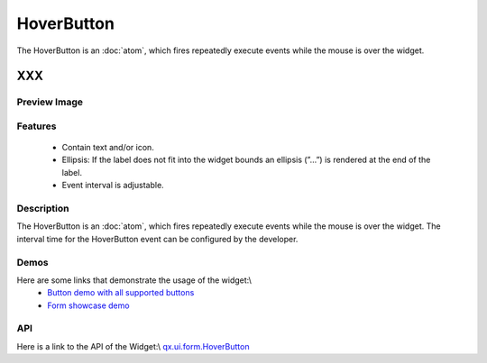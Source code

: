 .. _pages/widget/hoverbutton#hoverbutton:

HoverButton
***********
The HoverButton is an :doc:`atom`, which fires repeatedly execute events while the mouse is over the widget. 

XXX
===

.. _pages/widget/hoverbutton#preview_image:

Preview Image
-------------
|HoverButton|

.. |HoverButton| image:: widget/button.png

.. _pages/widget/hoverbutton#features:

Features
--------
  * Contain text and/or icon.
  * Ellipsis: If the label does not fit into the widget bounds an ellipsis (”...”) is rendered at the end of the label.
  * Event interval is adjustable.

.. _pages/widget/hoverbutton#description:

Description
-----------
The HoverButton is an :doc:`atom`, which fires repeatedly execute events while the mouse is over the widget. The interval time for the HoverButton event can be configured by the developer. 

.. _pages/widget/hoverbutton#demos:

Demos
-----
Here are some links that demonstrate the usage of the widget:\\
  * `Button demo with all supported buttons <http://demo.qooxdoo.org/1.2.x/demobrowser/#widget~Button.html>`_
  * `Form showcase demo <http://demo.qooxdoo.org/1.2.x/demobrowser/#showcase~Form.html>`_

.. _pages/widget/hoverbutton#api:

API
---
Here is a link to the API of the Widget:\\
`qx.ui.form.HoverButton <http://demo.qooxdoo.org/1.2.x/apiviewer/#qx.ui.form.RepeatButton>`_

